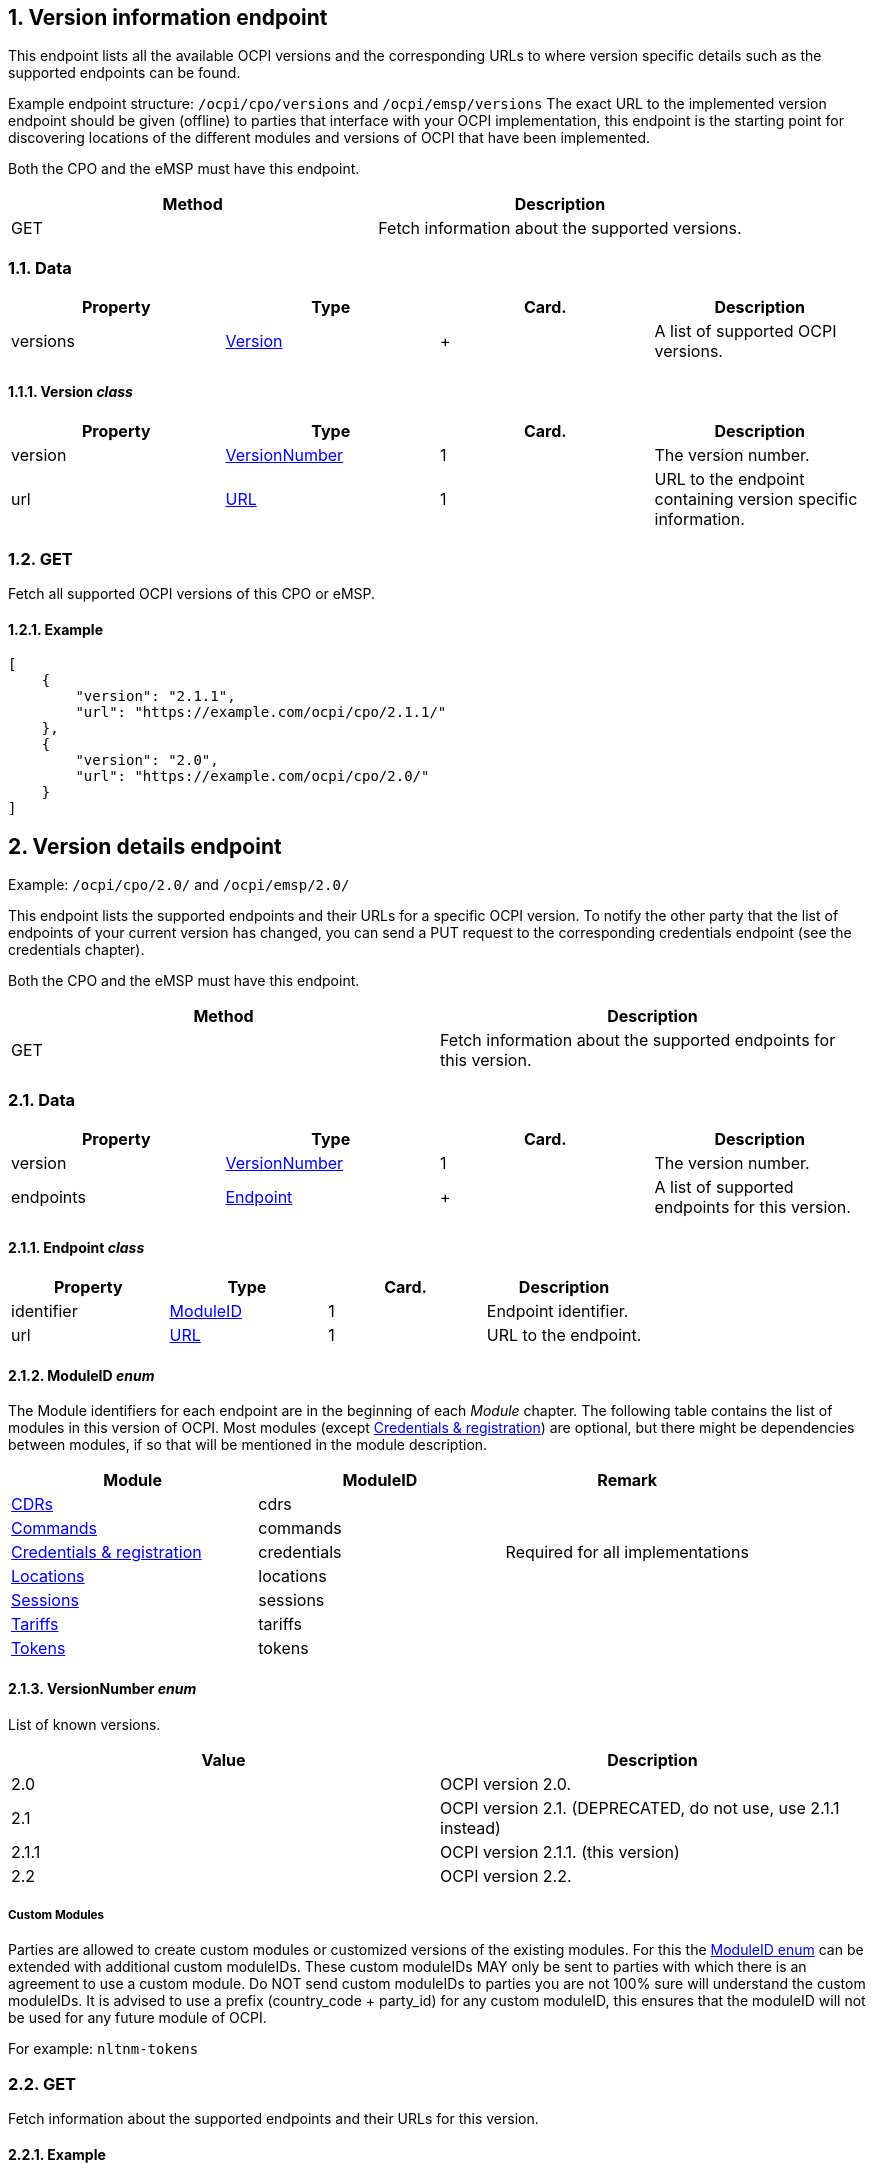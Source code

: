 :numbered:
[[version_information_endpoint_version_information_endpoint]]
== Version information endpoint

This endpoint lists all the available OCPI versions and the corresponding URLs to
where version specific details such as the supported endpoints can be found.

Example endpoint structure: `/ocpi/cpo/versions` and `/ocpi/emsp/versions`
The exact URL to the implemented version endpoint should be given (offline) to parties that interface
with your OCPI implementation, this endpoint is the starting point for discovering locations
of the different modules and versions of OCPI that have been implemented.

Both the CPO and the eMSP must have this endpoint.

|===
|Method |Description 

|GET |Fetch information about the supported versions. 
|===

[[version_information_get_versions_endpoint_data]]
=== Data

|===
|Property |Type |Card. |Description 

|versions |<<version_information_endpoint_version_class,Version>> |+ |A list of supported OCPI versions. 
|===

[[version_information_endpoint_version_class]]
==== Version _class_

|===
|Property |Type |Card. |Description 

|version |<<version_information_endpoint_versionnumber_enum,VersionNumber>> |1 |The version number. 
|url |<<types.asciidoc#types_url_type,URL>> |1 |URL to the endpoint containing version specific information. 
|===

[[version_information_endpoint_get]]
=== GET

Fetch all supported OCPI versions of this CPO or eMSP.

[[version_information_get_versions_endpoint_example]]
==== Example

[source,json]
----
[
    {
        "version": "2.1.1",
        "url": "https://example.com/ocpi/cpo/2.1.1/"
    },
    {
        "version": "2.0",
        "url": "https://example.com/ocpi/cpo/2.0/"
    }
]
----

[[version_information_endpoint_version_details_endpoint]]
== Version details endpoint

Example: `/ocpi/cpo/2.0/` and `/ocpi/emsp/2.0/`

This endpoint lists the supported endpoints and their URLs for a specific OCPI version. To notify the other party that the list of endpoints of your current version has changed, you can send a PUT request to the corresponding credentials endpoint (see the credentials chapter).

Both the CPO and the eMSP must have this endpoint.

|===
|Method |Description 

|GET |Fetch information about the supported endpoints for this version. 
|===

[[version_information_get_details_endpoint_data]]
=== Data

|===
|Property |Type |Card. |Description 

|version |<<version_information_endpoint_versionnumber_enum,VersionNumber>> |1 |The version number. 
|endpoints |<<version_information_endpoint_endpoint_class,Endpoint>> |+ |A list of supported endpoints for this version. 
|===

[[version_information_endpoint_endpoint_class]]
==== Endpoint _class_

|===
|Property |Type |Card. |Description 

|identifier |<<version_information_endpoint_moduleid_enum,ModuleID>> |1 |Endpoint identifier. 
|url |<<types.asciidoc#types_url_type,URL>> |1 |URL to the endpoint. 
|===

[[version_information_endpoint_moduleid_enum]]
==== ModuleID _enum_

The Module identifiers for each endpoint are in the beginning of each _Module_ chapter. The following table contains the list of modules in this version of OCPI. Most modules (except <<credentials.asciidoc#credentials_credentials_endpoint,Credentials &amp; registration>>) are optional, but there might be dependencies between modules, if so that will be mentioned in the module description.

|===
|Module |ModuleID |Remark 

|<<mod_cdrs.asciidoc#mod_cdrs_cdrs_module,CDRs>> |cdrs |
|<<mod_commands.asciidoc#mod_commands_commands_module,Commands>> |commands |
|<<credentials.asciidoc#credentials_credentials_endpoint,Credentials &amp; registration>> |credentials |Required for all implementations 
|<<mod_locations.asciidoc#mod_locations_locations_module,Locations>> |locations |
|<<mod_sessions.asciidoc#mod_sessions_sessions_module,Sessions>> |sessions |
|<<mod_tariffs.asciidoc#mod_tariffs_tariffs_module,Tariffs>> |tariffs |
|<<mod_tokens.asciidoc#mod_tokens_tokens_module,Tokens>> |tokens |
|===

[[version_information_endpoint_versionnumber_enum]]
==== VersionNumber _enum_

List of known versions.

|===
|Value |Description 

|2.0 |OCPI version 2.0. 
|2.1 |OCPI version 2.1. (DEPRECATED, do not use, use 2.1.1 instead) 
|2.1.1 |OCPI version 2.1.1. (this version) 
|2.2 |OCPI version 2.2.
|===

[[version_information_endpoint_custom_modules]]
===== Custom Modules

Parties are allowed to create custom modules or customized versions of the existing modules.
For this the <<version_information_endpoint_moduleid_enum,ModuleID enum>> can be extended with additional custom moduleIDs.
These custom moduleIDs MAY only be sent to parties with which there is an agreement to use a custom module. Do NOT send custom moduleIDs to parties you are not 100% sure will understand the custom moduleIDs.
It is advised to use a prefix (country_code + party_id) for any custom moduleID, this ensures that the moduleID will not be used for any future module of OCPI.

For example:
`nltnm-tokens`

[[version_information_get_endpoint]]
=== GET

Fetch information about the supported endpoints and their URLs for this version.

[[version_information_get_details_endpoint_example]]
==== Example

[source,json]
----
{
    "version": "2.0",
    "endpoints": [
        {
            "identifier": "credentials",
            "url": "https://example.com/ocpi/cpo/2.0/credentials/"
        },
        {
            "identifier": "locations",
            "url": "https://example.com/ocpi/cpo/2.0/locations/"
        }
    ]
}
----